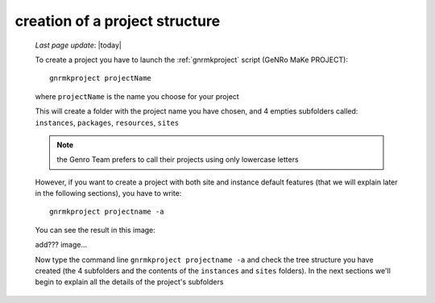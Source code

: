 .. _tt_project:

===============================
creation of a project structure
===============================

    *Last page update*: |today|
    
    To create a project you have to launch the :ref:`gnrmkproject` script (GeNRo MaKe PROJECT)::
        
        gnrmkproject projectName
        
    where ``projectName`` is the name you choose for your project
    
    This will create a folder with the project name you have chosen, and 4 empties subfolders
    called: ``instances``, ``packages``, ``resources``, ``sites``
    
    .. image:: ../../_images/projects/myproject.png
    
    .. note:: the Genro Team prefers to call their projects using only lowercase letters
    
    However, if you want to create a project with both site and instance default features
    (that we will explain later in the following sections), you have to write::
    
        gnrmkproject projectname -a
        
    You can see the result in this image:
    
    add??? image...
    
    Now type the command line ``gnrmkproject projectname -a`` and check the tree structure you
    have created (the 4 subfolders and the contents of the ``instances`` and ``sites`` folders).
    In the next sections we'll begin to explain all the details of the project's subfolders